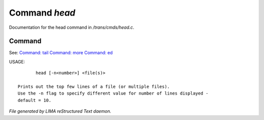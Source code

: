 ***************
Command *head*
***************

Documentation for the head command in */trans/cmds/head.c*.

Command
=======

See: `Command: tail <tail.html>`_ `Command: more <more.html>`_ `Command: ed <ed.html>`_ 

USAGE::

	head [-n<number>] <file(s)>

 Prints out the top few lines of a file (or multiple files).
 Use the -n flag to specify different value for number of lines displayed -
 default = 10.



*File generated by LIMA reStructured Text daemon.*
